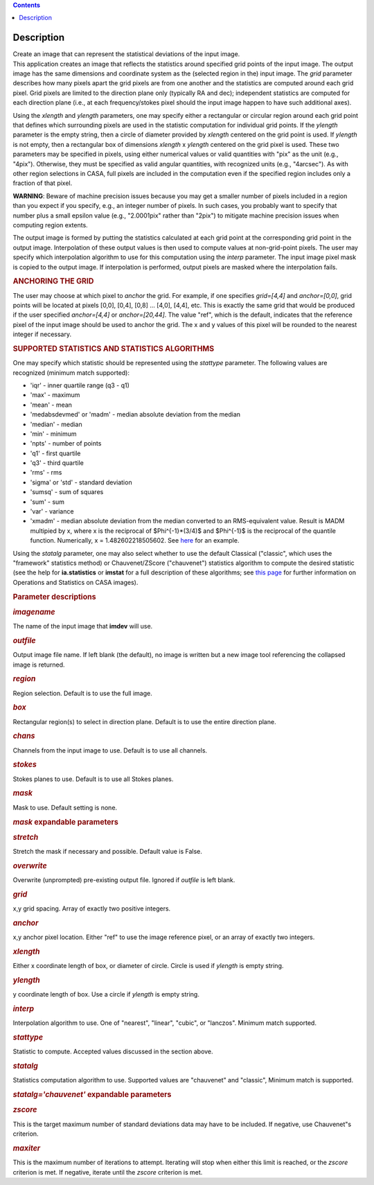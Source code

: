.. contents::
   :depth: 3
..

.. container::
   :name: viewlet-above-content-title

Description
===========

.. container::
   :name: viewlet-below-content-title

.. container:: documentDescription description

   Create an image that can represent the statistical deviations of the
   input image.

.. container:: section
   :name: viewlet-above-content-body

.. container:: section
   :name: content-core

   .. container::
      :name: parent-fieldname-text

      This application creates an image that reflects the statistics
      around specified grid points of the input image. The output image
      has the same dimensions and coordinate system as the (selected
      region in the) input image. The *grid* parameter describes how
      many pixels apart the grid pixels are from one another and the
      statistics are computed around each grid pixel. Grid pixels are
      limited to the direction plane only (typically RA and dec);
      independent statistics are computed for each direction plane
      (i.e., at each frequency/stokes pixel should the input image
      happen to have such additional axes).

      Using the *xlength* and *ylength* parameters, one may specify
      either a rectangular or circular region around each grid point
      that defines which surrounding pixels are used in the statistic
      computation for individual grid points. If the *ylength* parameter
      is the empty string, then a circle of diameter provided by
      *xlength* centered on the grid point is used. If *ylength* is not
      empty, then a rectangular box of dimensions *xlength* x *ylength*
      centered on the grid pixel is used. These two parameters may be
      specified in pixels, using either numerical values or valid
      quantities with "pix" as the unit (e.g., "4pix"). Otherwise, they
      must be specified as valid angular quantities, with recognized
      units (e.g., "4arcsec"). As with other region selections in CASA,
      full pixels are included in the computation even if the specified
      region includes only a fraction of that pixel.

      .. container:: alert-box

         **WARNING**: Beware of machine precision issues because you may
         get a smaller number of pixels included in a region than you
         expect if you specify, e.g., an integer number of pixels. In
         such cases, you probably want to specify that number plus a
         small epsilon value (e.g., "2.0001pix" rather than "2pix") to
         mitigate machine precision issues when computing region
         extents.

      The output image is formed by putting the statistics calculated at
      each grid point at the corresponding grid point in the output
      image. Interpolation of these output values is then used to
      compute values at non-grid-point pixels. The user may specify
      which interpolation algorithm to use for this computation using
      the *interp* parameter. The input image pixel mask is copied to
      the output image. If interpolation is performed, output pixels are
      masked where the interpolation fails.

      .. rubric:: ANCHORING THE GRID
         :name: anchoring-the-grid

      The user may choose at which pixel to *anchor* the grid. For
      example, if one specifies *grid=[4,4]* and *anchor=[0,0]*, grid
      points will be located at pixels [0,0], [0,4], [0,8] ... [4,0],
      [4,4], etc. This is exactly the same grid that would be produced
      if the user specified *anchor=[4,4]* or *anchor=[20,44]*. The
      value "ref", which is the default, indicates that the reference
      pixel of the input image should be used to anchor the grid. The x
      and y values of this pixel will be rounded to the nearest integer
      if necessary.

      .. rubric:: SUPPORTED STATISTICS AND STATISTICS ALGORITHMS
         :name: supported-statistics-and-statistics-algorithms

      One may specify which statistic should be represented using the
      *stattype* parameter. The following values are recognized (minimum
      match supported):

      -  'iqr' - inner quartile range (q3 - q1)
      -  'max' - maximum
      -  'mean' - mean
      -  'medabsdevmed' or 'madm' - median absolute deviation from the
         median
      -  'median' - median
      -  'min' - minimum
      -  'npts' - number of points
      -  'q1' - first quartile
      -  'q3' - third quartile
      -  'rms' - rms
      -  'sigma' or 'std' - standard deviation
      -  'sumsq' - sum of squares
      -  'sum' - sum
      -  'var' - variance
      -  'xmadm' - median absolute deviation from the median converted
         to an RMS-equivalent value. Result is MADM multipied by x,
         where x is the reciprocal of $Phi^{-1}*(3/4)$ and $Phi^{-1}$ is
         the reciprocal of the quantile function. Numerically, x =
         1.482602218505602. See
         `here <https://en.wikipedia.org/wiki/Median_absolute_deviation#Relation_to_standard_deviation>`__
         for an example.

      Using the *statalg* parameter, one may also select whether to use
      the default Classical ("classic", which uses the "framework"
      statistics method) or Chauvenet/ZScore ("chauvenet") statistics
      algorithm to compute the desired statistic (see the help for
      **ia.statistics** or **imstat** for a full description of these
      algorithms; see `this
      page <https://casa.nrao.edu/casadocs-devel/stable/imaging/image-analysis/mathematical-operation-on-images-and-image-statistics>`__
      for further information on Operations and Statistics on CASA
      images).

       

      .. rubric:: Parameter descriptions
         :name: parameter-descriptions

      .. rubric:: *imagename*
         :name: imagename

      The name of the input image that **imdev** will use.

      .. rubric:: *outfile*
         :name: outfile

      Output image file name. If left blank (the default), no image is
      written but a new image tool referencing the collapsed image is
      returned.

      .. rubric:: *region*
         :name: region

      Region selection. Default is to use the full image.

      .. rubric:: *box*
         :name: box

      Rectangular region(s) to select in direction plane. Default is to
      use the entire direction plane.

      .. rubric:: *chans*
         :name: chans

      Channels from the input image to use. Default is to use all
      channels.

      .. rubric:: *stokes*
         :name: stokes

      Stokes planes to use. Default is to use all Stokes planes.

      .. rubric:: *mask*
         :name: mask

      Mask to use. Default setting is none.

      .. rubric:: *mask* expandable parameters
         :name: mask-expandable-parameters

      .. rubric:: *stretch*
         :name: stretch

      Stretch the mask if necessary and possible. Default value is
      False.

       

      .. rubric:: *overwrite*
         :name: overwrite

      Overwrite (unprompted) pre-existing output file. Ignored if
      *outfile* is left blank.

      .. rubric:: *grid*
         :name: grid

      x,y grid spacing. Array of exactly two positive integers.

      .. rubric:: *anchor*
         :name: anchor

      x,y anchor pixel location. Either "ref" to use the image reference
      pixel, or an array of exactly two integers.

      .. rubric:: *xlength*
         :name: xlength

      Either x coordinate length of box, or diameter of circle. Circle
      is used if *ylength* is empty string.

      .. rubric:: *ylength*
         :name: ylength

      y coordinate length of box. Use a circle if *ylength* is empty
      string.

      .. rubric:: *interp*
         :name: interp

      Interpolation algorithm to use. One of "nearest", "linear",
      "cubic", or "lanczos". Minimum match supported.

      .. rubric:: *stattype*
         :name: stattype

      Statistic to compute. Accepted values discussed in the section
      above.

      .. rubric:: *statalg*
         :name: statalg

      Statistics computation algorithm to use. Supported values are
      "chauvenet" and "classic", Minimum match is supported.

      .. rubric:: *statalg='chauvenet'* expandable parameters
         :name: statalgchauvenet-expandable-parameters

      .. rubric:: *zscore*
         :name: zscore

      This is the target maximum number of standard deviations data may
      have to be included. If negative, use Chauvenet"s criterion.

      .. rubric:: *maxiter*
         :name: maxiter

      This is the maximum number of iterations to attempt. Iterating
      will stop when either this limit is reached, or the *zscore*
      criterion is met. If negative, iterate until the *zscore*
      criterion is met.

       

.. container:: section
   :name: viewlet-below-content-body
